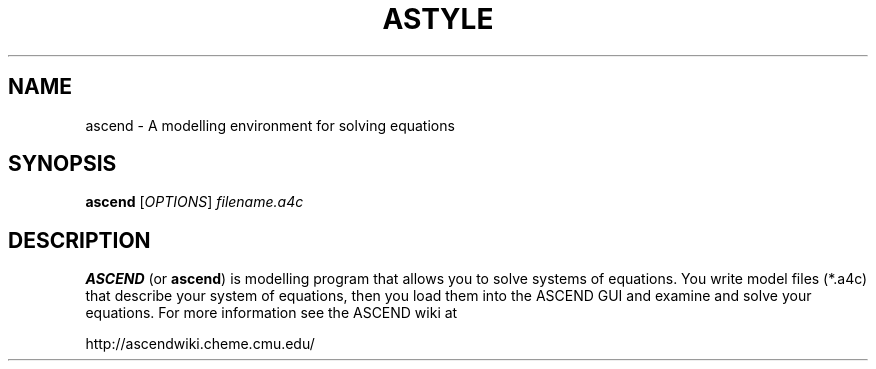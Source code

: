 .TH ASTYLE 1 "April 21, 2007" ascend "User's Manual"
.SH NAME
ascend \- A modelling environment for solving equations

.SH SYNOPSIS
.B ascend
[\fIOPTIONS\fR] \fIfilename.a4c\fR

.SH DESCRIPTION
\fBASCEND\fR (or \fBascend\fR) is modelling program that allows you
to solve systems of equations. You write model files (*.a4c) that describe
your system of equations, then you load them into the ASCEND GUI and examine
and solve your equations. For more information see the ASCEND wiki at

http://ascendwiki.cheme.cmu.edu/

